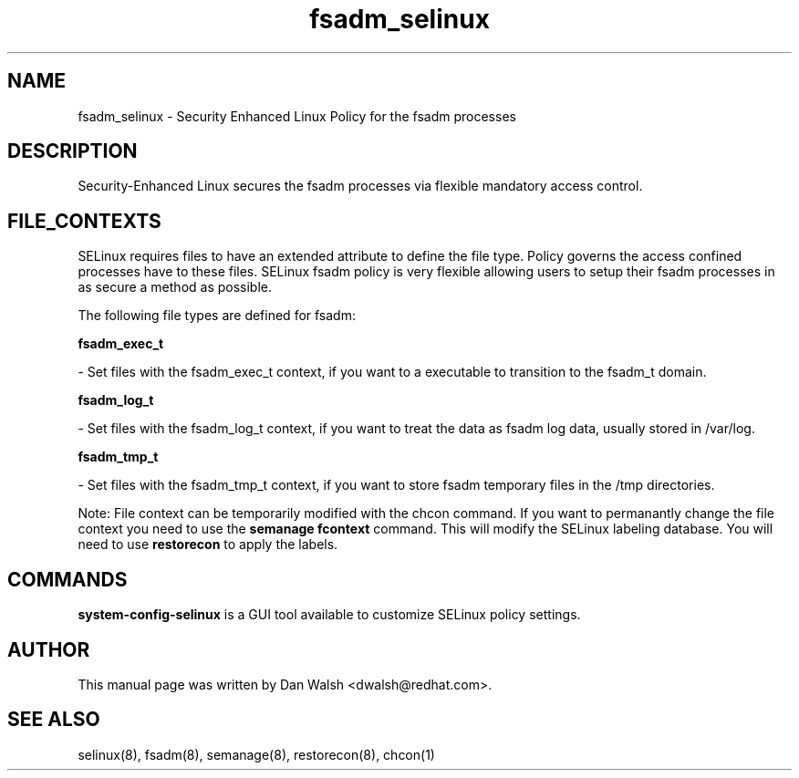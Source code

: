 .TH  "fsadm_selinux"  "8"  "16 Feb 2012" "dwalsh@redhat.com" "fsadm Selinux Policy documentation"
.SH "NAME"
fsadm_selinux \- Security Enhanced Linux Policy for the fsadm processes
.SH "DESCRIPTION"

Security-Enhanced Linux secures the fsadm processes via flexible mandatory access
control.  
.SH FILE_CONTEXTS
SELinux requires files to have an extended attribute to define the file type. 
Policy governs the access confined processes have to these files. 
SELinux fsadm policy is very flexible allowing users to setup their fsadm processes in as secure a method as possible.
.PP 
The following file types are defined for fsadm:


.EX
.B fsadm_exec_t 
.EE

- Set files with the fsadm_exec_t context, if you want to a executable to transition to the fsadm_t domain.


.EX
.B fsadm_log_t 
.EE

- Set files with the fsadm_log_t context, if you want to treat the data as fsadm log data, usually stored in /var/log.


.EX
.B fsadm_tmp_t 
.EE

- Set files with the fsadm_tmp_t context, if you want to store fsadm temporary files in the /tmp directories.

Note: File context can be temporarily modified with the chcon command.  If you want to permanantly change the file context you need to use the 
.B semanage fcontext 
command.  This will modify the SELinux labeling database.  You will need to use
.B restorecon
to apply the labels.

.SH "COMMANDS"

.PP
.B system-config-selinux 
is a GUI tool available to customize SELinux policy settings.

.SH AUTHOR	
This manual page was written by Dan Walsh <dwalsh@redhat.com>.

.SH "SEE ALSO"
selinux(8), fsadm(8), semanage(8), restorecon(8), chcon(1)